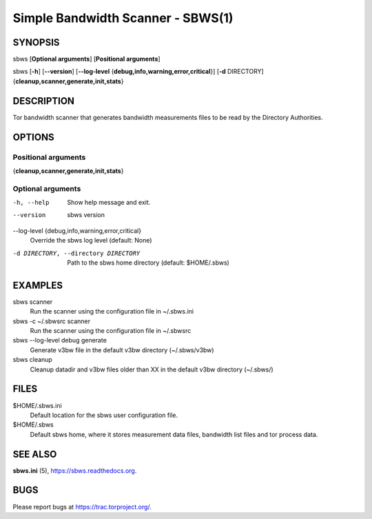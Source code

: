 Simple Bandwidth Scanner - SBWS(1)
===================================

SYNOPSIS
--------

sbws [**Optional arguments**] [**Positional arguments**]

sbws [**-h**] [**--version**] [**--log-level** {**debug,info,warning,error,critical**}] [**-d** DIRECTORY] {**cleanup,scanner,generate,init,stats**}

DESCRIPTION
-----------

Tor bandwidth scanner that generates bandwidth measurements files to be read by
the Directory Authorities.

OPTIONS
-------

Positional arguments
~~~~~~~~~~~~~~~~~~~~

{**cleanup,scanner,generate,init,stats**}

Optional arguments
~~~~~~~~~~~~~~~~~~

-h, --help
   Show help message and exit.

--version
   sbws version

--log-level {debug,info,warning,error,critical}
   Override the sbws log level (default: None)

-d DIRECTORY, --directory DIRECTORY
   Path to the sbws home directory (default: $HOME/.sbws)

EXAMPLES
--------

sbws scanner
    Run the scanner using the configuration file in ~/.sbws.ini

sbws -c ~/.sbwsrc scanner
    Run the scanner using the configuration file in ~/.sbwsrc

sbws --log-level debug generate
    Generate v3bw file in the default v3bw directory (~/.sbws/v3bw)

sbws cleanup
    Cleanup datadir and v3bw files older than XX in the default v3bw directory (~/.sbws/)

FILES
-----

$HOME/.sbws.ini
   Default location for the sbws user configuration file.

$HOME/.sbws
   Default sbws home, where it stores measurement data files,
   bandwidth list files and tor process data.

SEE ALSO
---------

**sbws.ini** (5), https://sbws.readthedocs.org.

BUGS
----

Please report bugs at https://trac.torproject.org/.